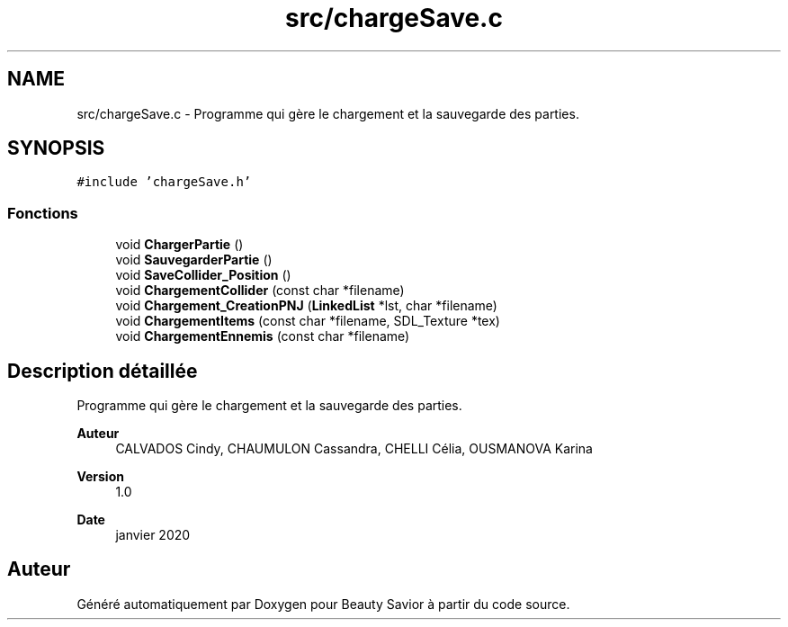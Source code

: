 .TH "src/chargeSave.c" 3 "Vendredi 6 Mars 2020" "Version 0.1" "Beauty Savior" \" -*- nroff -*-
.ad l
.nh
.SH NAME
src/chargeSave.c \- Programme qui gère le chargement et la sauvegarde des parties\&.  

.SH SYNOPSIS
.br
.PP
\fC#include 'chargeSave\&.h'\fP
.br

.SS "Fonctions"

.in +1c
.ti -1c
.RI "void \fBChargerPartie\fP ()"
.br
.ti -1c
.RI "void \fBSauvegarderPartie\fP ()"
.br
.ti -1c
.RI "void \fBSaveCollider_Position\fP ()"
.br
.ti -1c
.RI "void \fBChargementCollider\fP (const char *filename)"
.br
.ti -1c
.RI "void \fBChargement_CreationPNJ\fP (\fBLinkedList\fP *lst, char *filename)"
.br
.ti -1c
.RI "void \fBChargementItems\fP (const char *filename, SDL_Texture *tex)"
.br
.ti -1c
.RI "void \fBChargementEnnemis\fP (const char *filename)"
.br
.in -1c
.SH "Description détaillée"
.PP 
Programme qui gère le chargement et la sauvegarde des parties\&. 


.PP
\fBAuteur\fP
.RS 4
CALVADOS Cindy, CHAUMULON Cassandra, CHELLI Célia, OUSMANOVA Karina 
.RE
.PP
\fBVersion\fP
.RS 4
1\&.0 
.RE
.PP
\fBDate\fP
.RS 4
janvier 2020 
.RE
.PP

.SH "Auteur"
.PP 
Généré automatiquement par Doxygen pour Beauty Savior à partir du code source\&.
